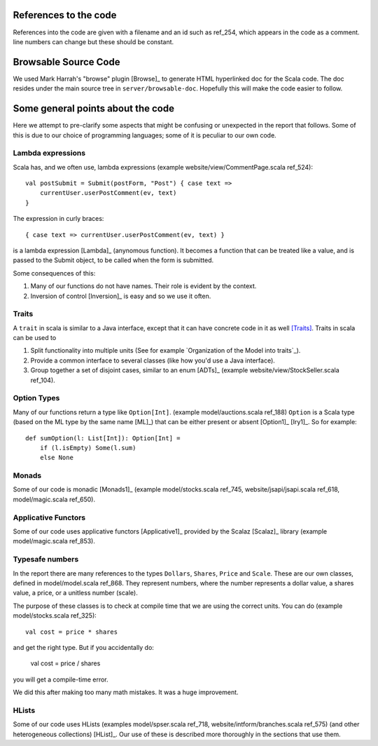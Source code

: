 
References to the code
======================

References into the code are given with a filename and an id such as ref_254,
which appears in the code as a comment. line numbers can change but these
should be constant.

Browsable Source Code
=====================

We used Mark Harrah's "browse" plugin [Browse]_ to generate HTML hyperlinked
doc for the Scala code. The doc resides under the main source tree in
``server/browsable-doc``. Hopefully this will make the code easier to follow.

Some general points about the code
==================================

Here we attempt to pre-clarify some aspects that might be confusing or
unexpected in the report that follows. Some of this is due to our choice of
programming languages; some of it is peculiar to our own code.

Lambda expressions
------------------

Scala has, and we often use, lambda expressions (example
website/view/CommentPage.scala ref_524)::

    val postSubmit = Submit(postForm, "Post") { case text =>
        currentUser.userPostComment(ev, text)
    }
    
The expression in curly braces::

    { case text => currentUser.userPostComment(ev, text) }

is a lambda expression [Lambda]_ (anynomous function). It becomes a function
that can be treated like a value, and is passed to the Submit object, to be
called when the form is submitted.

Some consequences of this:

1. Many of our functions do not have names. Their role is evident by the
   context.

2. Inversion of control [Inversion]_ is easy and so we use it often.
   
Traits
------

A ``trait`` in scala is similar to a Java interface, except that it can have
concrete code in it as well [Traits]_. Traits in scala can be used to

1. Split functionality into multiple units (See for example `Organization of
   the Model into traits`_).
   
2. Provide a common interface to several classes (like how you'd use a Java
   interface).
   
3. Group together a set of disjoint cases, similar to an enum [ADTs]_ (example
   website/view/StockSeller.scala ref_104).

Option Types
------------

Many of our functions return a type like ``Option[Int]``. (example
model/auctions.scala ref_188) ``Option`` is a Scala type (based on the ML type
by the same name [ML]_) that can be either present or absent [Option1]_
[Iry1]_. So for example::

    def sumOption(l: List[Int]): Option[Int] =
        if (l.isEmpty) Some(l.sum)
        else None

Monads
------

Some of our code is monadic [Monads1]_ (example model/stocks.scala ref_745,
website/jsapi/jsapi.scala ref_618, model/magic.scala ref_650).

Applicative Functors
--------------------

Some of our code uses applicative functors [Applicative1]_ provided by the
Scalaz [Scalaz]_ library (example model/magic.scala ref_853).

Typesafe numbers
----------------

In the report there are many references to the types ``Dollars``, ``Shares``,
``Price`` and ``Scale``. These are our own classes, defined in model/model.scala
ref_868. They represent numbers, where the number represents a dollar value, a
shares value, a price, or a unitless number (scale).

The purpose of these classes is to check at compile time that we are using the
correct units. You can do (example model/stocks.scala ref_325)::

    val cost = price * shares
    
and get the right type. But if you accidentally do:

    val cost = price / shares
    
you will get a compile-time error.

We did this after making too many math mistakes. It was a huge improvement.

HLists
------

Some of our code uses HLists (examples model/spser.scala ref_718,
website/intform/branches.scala ref_575) (and other heterogeneous
collections) [HList]_. Our use of these is described more thoroughly in the
sections that use them.


